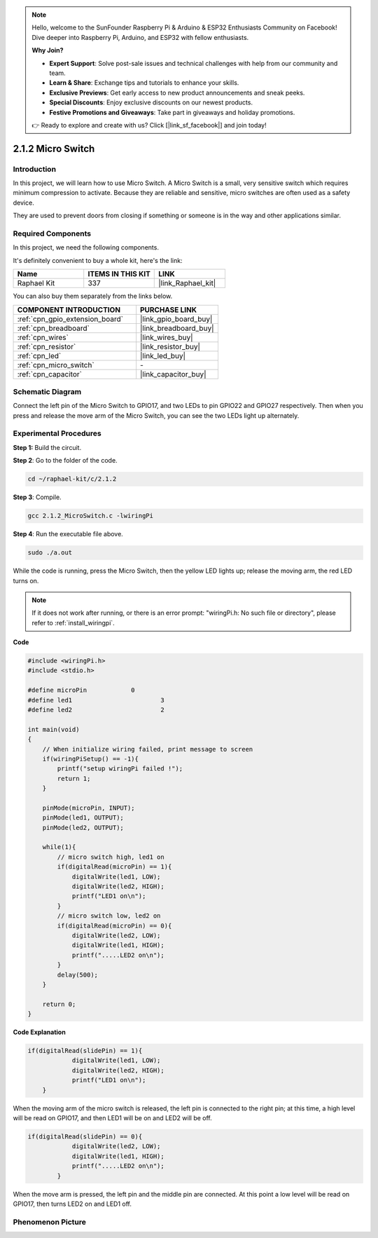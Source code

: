 .. note::

    Hello, welcome to the SunFounder Raspberry Pi & Arduino & ESP32 Enthusiasts Community on Facebook! Dive deeper into Raspberry Pi, Arduino, and ESP32 with fellow enthusiasts.

    **Why Join?**

    - **Expert Support**: Solve post-sale issues and technical challenges with help from our community and team.
    - **Learn & Share**: Exchange tips and tutorials to enhance your skills.
    - **Exclusive Previews**: Get early access to new product announcements and sneak peeks.
    - **Special Discounts**: Enjoy exclusive discounts on our newest products.
    - **Festive Promotions and Giveaways**: Take part in giveaways and holiday promotions.

    👉 Ready to explore and create with us? Click [|link_sf_facebook|] and join today!

.. _2.1.2_c:

2.1.2 Micro Switch
=======================

Introduction
--------------------

In this project, we will learn how to use Micro Switch. A Micro Switch is a small, very sensitive switch which requires minimum compression to activate. Because they are reliable and sensitive, micro switches are often used as a safety device. 

They are used to prevent doors from closing if something or someone is in the way and other applications similar.

Required Components
------------------------------

In this project, we need the following components. 

.. image:: ../img/2.1.2component.png


It's definitely convenient to buy a whole kit, here's the link: 

.. list-table::
    :widths: 20 20 20
    :header-rows: 1

    *   - Name	
        - ITEMS IN THIS KIT
        - LINK
    *   - Raphael Kit
        - 337
        - |link_Raphael_kit|

You can also buy them separately from the links below.

.. list-table::
    :widths: 30 20
    :header-rows: 1

    *   - COMPONENT INTRODUCTION
        - PURCHASE LINK

    *   - :ref:`cpn_gpio_extension_board`
        - |link_gpio_board_buy|
    *   - :ref:`cpn_breadboard`
        - |link_breadboard_buy|
    *   - :ref:`cpn_wires`
        - |link_wires_buy|
    *   - :ref:`cpn_resistor`
        - |link_resistor_buy|
    *   - :ref:`cpn_led`
        - |link_led_buy|
    *   - :ref:`cpn_micro_switch`
        - \-
    *   - :ref:`cpn_capacitor`
        - |link_capacitor_buy|

Schematic Diagram
-----------------

Connect the left pin of the Micro Switch to GPIO17, and two LEDs to
pin GPIO22 and GPIO27 respectively. Then when you press and release the 
move arm of the Micro Switch, you can see the two LEDs light up alternately.

.. image:: ../img/image305.png


.. image:: ../img/micro_Schematic.png


Experimental Procedures
-----------------------

**Step 1:** Build the circuit.

.. image:: ../img/2.1.4fritzing.png

**Step 2**: Go to the folder of the code.

.. raw:: html

   <run></run>

.. code-block::

    cd ~/raphael-kit/c/2.1.2

**Step 3**: Compile.

.. raw:: html

   <run></run>

.. code-block::

    gcc 2.1.2_MicroSwitch.c -lwiringPi 

**Step 4**: Run the executable file above.

.. raw:: html

   <run></run>

.. code-block::

    sudo ./a.out

While the code is running, press the Micro Switch, then the yellow LED lights up; release the moving arm, the red LED turns on.

.. note::

    If it does not work after running, or there is an error prompt: \"wiringPi.h: No such file or directory\", please refer to :ref:`install_wiringpi`.

**Code**

.. code-block:: c

    #include <wiringPi.h>
    #include <stdio.h>

    #define microPin		0
    #define led1			3
    #define led2 			2

    int main(void)
    {
        // When initialize wiring failed, print message to screen
        if(wiringPiSetup() == -1){
            printf("setup wiringPi failed !");
            return 1; 
        }
        
        pinMode(microPin, INPUT);
        pinMode(led1, OUTPUT);
        pinMode(led2, OUTPUT);
        
        while(1){
            // micro switch high, led1 on
            if(digitalRead(microPin) == 1){
                digitalWrite(led1, LOW);
                digitalWrite(led2, HIGH);
                printf("LED1 on\n");
            }
            // micro switch low, led2 on
            if(digitalRead(microPin) == 0){
                digitalWrite(led2, LOW);
                digitalWrite(led1, HIGH);
                printf(".....LED2 on\n");
            }
            delay(500);
        }

        return 0;
    }

**Code Explanation**

.. code-block:: c

    if(digitalRead(slidePin) == 1){
                digitalWrite(led1, LOW);
                digitalWrite(led2, HIGH);
                printf("LED1 on\n");
        }

When the moving arm of the micro switch is released, the left pin is connected to the right pin; at this time, a high level will be read on GPIO17, and then LED1 will be on and LED2 will be off.


.. code-block:: c

    if(digitalRead(slidePin) == 0){
                digitalWrite(led2, LOW);
                digitalWrite(led1, HIGH);
                printf(".....LED2 on\n");
            }

When the move arm is pressed, the left pin and the middle pin are connected. At this point a low level will be read on GPIO17, then turns LED2 on and LED1 off.


Phenomenon Picture
------------------

.. image:: ../img/2.1.2micro_switch.JPG
